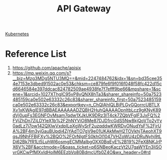 :PROPERTIES:
:ID:       326306af-1c32-4eda-82ad-d4c80900d477
:END:
#+title: API Gateway

[[id:b60301a4-574f-43ee-a864-15f5793ea990][Kubernetes]]

* Reference List
1. https://github.com/apache/apisix
2. https://mp.weixin.qq.com/s?__biz=Mzg3MDg5NTU3MQ==&mid=2247484762&idx=1&sn=bd35cee354e7153e3dbed91502ac0e53&chksm=ce879fe6f9f016f048f58fc422d15cd6646584e397ddcac824782509ae4938fe7f7efff9be66&mpshare=1&scene=1&srcid=1027XThglC95vP8yQNX8hTa3&sharer_shareinfo=50a7523485159ca0e502e63332c26c83&sharer_shareinfo_first=50a7523485159ca0e502e63332c26c83&exportkey=n_ChQIAhIQLBiPLGyGQorrcUBTLXXv1xKWAgIE97dBBAEAAAAAADZQBH2HuhQAAAAOpnltbLcz9gKNyK89dVj0upFs3EGNFOvMsam7qdw1XJkUK9DRz3lT4ck7ZQbVFgIF3JxFQ%2FVjZhDn7ZjLDYIeX1b%2F2hNYViO8Me87DJD1rcGdS5Nw8kjQoVTo2yYy0adLz7i7ow142QXlwVxdpILpXgWySrF2uzqddwKWRDvONudYsF%2FjrUA%2BF4m3yjGauBUpdi4ZjYAdTO7gV9e01UKAkMwH2TOVkhjTAeohXT9qsJ9NhFFBjFXy%2BQO%2FOrNlgtFS0khOI1047VHZoWU4zDRuNyhj9tLDi62Bk7fR1Lt5LuhWl6osmgECMMaIbgOXX0BqEyE%2B19%2FeX8NKJrPX6V%2BF&acctmode=0&pass_ticket=p6SNBeoKaczVt2U7gaWYEn3ljSOvrGKCwPfMXvIdHolM6EEzbVo80BdmcUfb0Z4O&wx_header=0#rd

